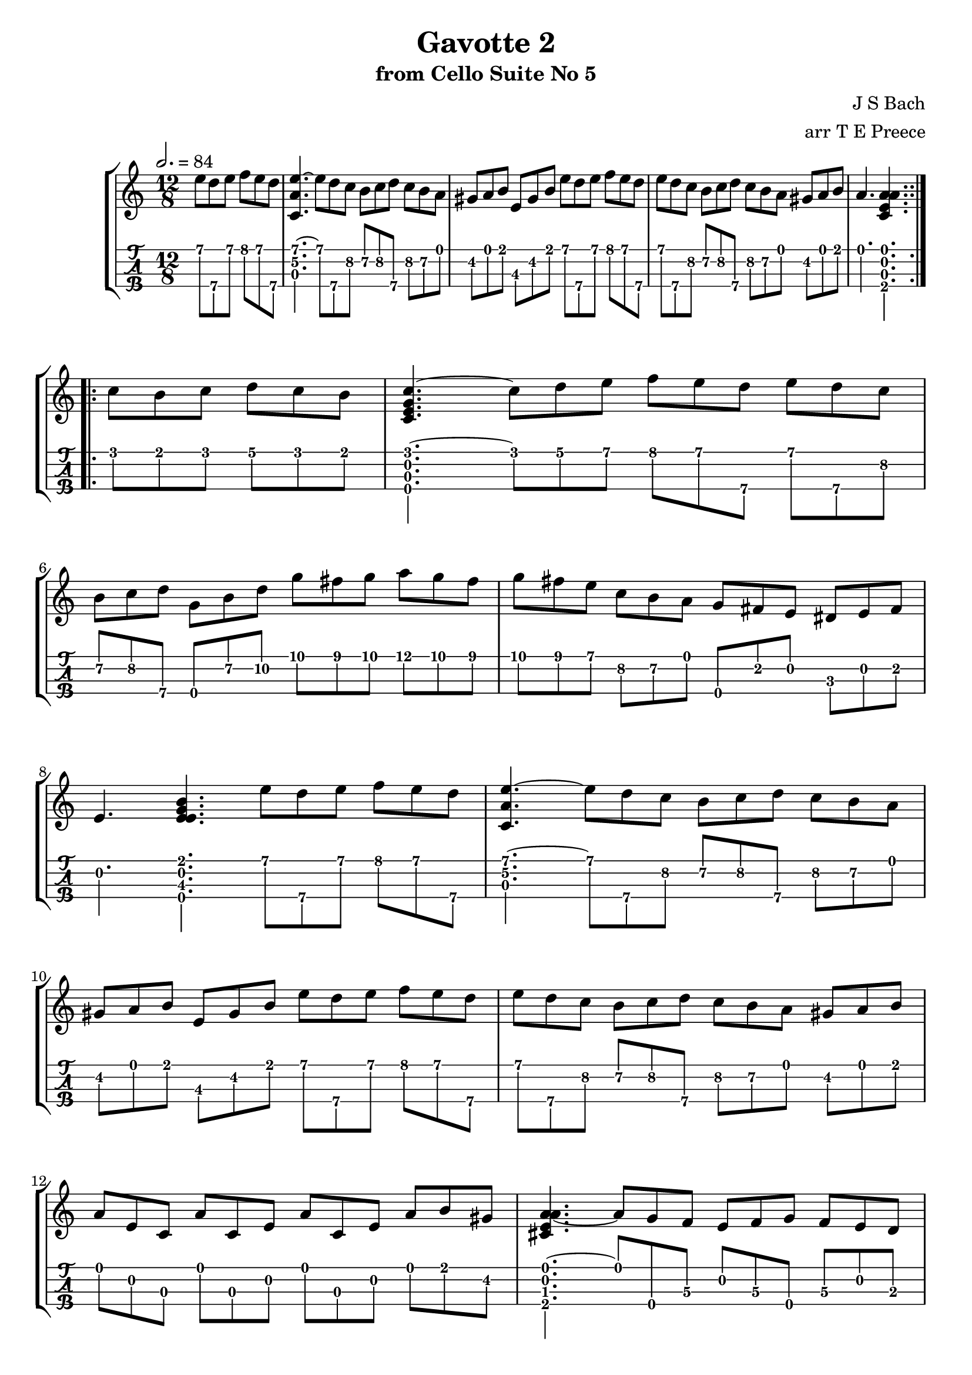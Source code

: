 \version "2.18.0"
\language "english"

gavottefivetwo = \transpose c c' {
  \key a \minor
  \time 12/8
  \tempo 2. = 84
  \partial 2.
  \repeat volta 2 {
    e'8 d'\4 e' f' e' d'\4 |
    <<e'4.~\1 a\2 c\3>> e'8 d'\4 c'\2 b\2 c'\2 d'\4 c'\2 b\2 a |
    gs a b e\3 gs b e' d'\4 e' f' e' d'\4 |
    e' d'\4 c'\2 b\2 c'\2 d'\4 c'\2 b\2 a gs a b |
    a4. <<a\1 e\2 c\3 a\4>>
  }
  \break
  \repeat volta 2 {
    c'8 b c' d' c' b |
    <<c'4.~\1 e\2 c\3 g\4>> c'8 d' e' f' e' d'\4 e' d'\4 c'\2 | \break
    b\2 c'\2 d'\4 g\4 b\2 d'\2 g' fs' g' a' g' fs' |
    g' fs' e' c'\2 b\2 a g\4 fs e ds e fs | \break
    e4. <<b\1 e\2 e\3 g\4>> e'8 d'\4 e' f' e' d'\4 |
    <<e'4.~\1 a\2 c\3>> e'8 d'\4 c'\2 b\2 c'\2 d'\4 c'\2 b\2 a | \break
    gs a b e\3 gs b e' d'\4 e' f' e' d'\4 |
    e' d'\4 c'\2 b\2 c'\2 d'\4 c'\2 b\2 a gs a b | \break
    a e c a c e a c e a b gs |
    <<a4.~\1 e\2 cs\3 a4.~\4>> a8 g\4 f\3 e f\3 g\4 f\3 e d | \break
    cs d e a b cs' d' cs' d' e' d' cs' |
    d'^. c'\4([ bf\4 a\4 bf\4 c'\4] bf^.\4) c'([ d' e' d' c'] | \break
    d'^.) a\2([ g\2 fs\2 g\2 a\2] g^.\2) cs'([ d' e' d' cs'] |
    gs^.) d'[ e' f' e' d'] a gs f e d cs | \break
    d e f e f d gs a b a b gs |
    a g?\4 f e d c f' e' d'\4 c'\2 b\2 a |
    gs a b e\3 gs b e' d'\4 e' f' e' d'\4 |
    e' d'\4 c'\2 b\2 c'\2 d'\4 c'\2 b\2 a gs a b |
    a4. <<a\1 e\2 c\3 a\4>>
  }
}

\bookpart {
  \tocItem \markup {\italic Gavotte \italic 2 from Cello Suite No 5}
  \header {
    title = "Gavotte 2"
    subtitle = "from Cello Suite No 5"
    composer = "J S Bach"
    arranger = "arr T E Preece"
    copyright = ##f
    tagline = ##f
  }
  
  \score {
    \new StaffGroup <<
      \new Staff \with {
      } \new Voice \with {
        \remove New_fingering_engraver
        \remove Dynamic_engraver
        \remove Text_engraver
      } \gavottefivetwo
      \new TabStaff \with {
        stringTunings = #ukulele-tuning
        \tabFullNotation
      } \gavottefivetwo
    >>
  }
}

